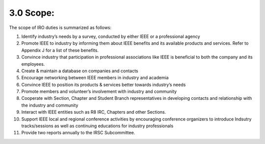 3.0	Scope:  
=====

The scope of IRO duties is summarized as follows:

1. Identify industry’s needs by a survey, conducted by either IEEE or a professional agency

2. Promote IEEE to industry by informing them about IEEE benefits and its available products and services. Refer to Appendix J for a list of these benefits.

3. Convince industry that participation in professional associations like IEEE is beneficial to both the company and its employees. 

4. Create & maintain a database on companies and contacts

5. Encourage networking between IEEE members in industry and academia

6. Convince IEEE to position its products & services better towards industry’s needs

7. Promote members and volunteer’s involvement with industry and community

8. Cooperate with Section, Chapter and Student Branch representatives in developing contacts and relationship with the industry and community

9. Interact with IEEE entities such as R8 IRC, Chapters and other Sections.

10. Support IEEE local and regional conference activities by encouraging conference organizers to introduce Indsutry tracks/sessions as well as continuing educations for industry professionals

11. Provide two reports annually to the IRSC Subcommittee.

